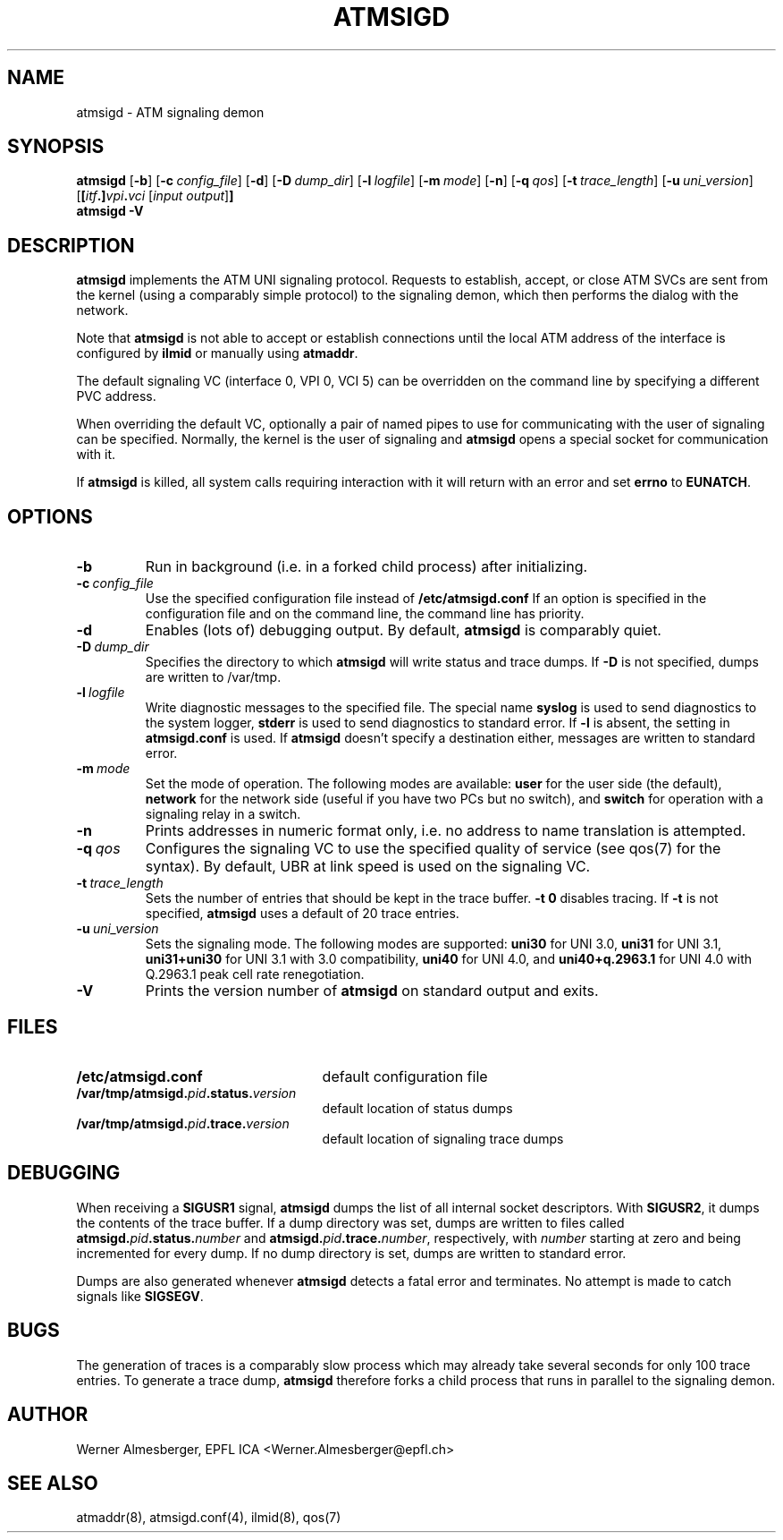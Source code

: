 .TH ATMSIGD 8 "April 26, 2000" "Linux" "Maintenance Commands"
.SH NAME
atmsigd \- ATM signaling demon
.SH SYNOPSIS
.B atmsigd
.RB [ \-b ]
.RB [ \-c\ \fIconfig_file\fP ]
.RB [ \-d ]
.RB [ \-D\ \fIdump_dir\fP ]
.RB [ \-l\ \fIlogfile\fP ]
.RB [ \-m\ \fImode\fP ]
.RB [ \-n ]
.RB [ \-q\ \fIqos\fP ]
.RB [ \-t\ \fItrace_length\fP ]
.RB [ \-u\ \fIuni_version\fP ]
.RB [ [\fIitf\fP.]\fIvpi\fP.\fIvci\fP
.RB [ \fIinput\ output\fP ] ]
.br
.B atmsigd
.B \-V
.SH DESCRIPTION
\fBatmsigd\fP implements the ATM UNI signaling protocol. Requests to
establish, accept, or close ATM SVCs are sent from the kernel (using a
comparably simple protocol) to the signaling demon, which then performs
the dialog with the network.
.P
Note that \fBatmsigd\fP is not able to accept or establish connections
until the local ATM address of the interface is configured by \fBilmid\fP
or manually using \fBatmaddr\fP.
.P
The default signaling VC (interface 0, VPI 0, VCI 5) can be overridden on
the command line by specifying a different PVC address.
.P
When overriding the default VC, optionally a pair of named pipes to use for
communicating with the user of signaling can be specified. Normally, the
kernel is the user of signaling and \fBatmsigd\fP opens a special socket for
communication with it.
.P
If \fBatmsigd\fP is killed, all system calls requiring interaction with it
will return with an error and set \fBerrno\fP to \fBEUNATCH\fP.
.SH OPTIONS
.IP \fB\-b\fP
Run in background (i.e. in a forked child process) after initializing.
.IP \fB\-c\ \fIconfig_file\fP
Use the specified configuration file instead of \fB/etc/atmsigd.conf\fP
If an option is specified in the configuration file and on the command
line, the command line has priority.
.IP \fB\-d\fP
Enables (lots of) debugging output. By default, \fBatmsigd\fP is comparably
quiet.
.IP \fB\-D\ \fIdump_dir\fP
Specifies the directory to which \fBatmsigd\fP will write status and trace
dumps. If \fB\-D\fP is not specified, dumps are written to /var/tmp.
.IP \fB\-l\ \fIlogfile\fP
Write diagnostic messages to the specified file. The special name
\fBsyslog\fP is used to send diagnostics to the system logger, \fBstderr\fP
is used to send diagnostics to standard error. If \fB\-l\fP is absent, the
setting in \fBatmsigd.conf\fP is used. If \fBatmsigd\fP doesn't specify a
destination either, messages are written to standard error.
.IP \fB\-m\ \fImode\fP
Set the mode of operation. The following modes are available: \fBuser\fP for
the user side (the default), \fBnetwork\fP for the network side (useful if you
have two PCs but no switch), and \fBswitch\fP for operation with a signaling
relay in a switch.
.IP \fB\-n\fP
Prints addresses in numeric format only, i.e. no address to name translation
is attempted.
.IP \fB\-q\ \fIqos\fP
Configures the signaling VC to use the specified quality of service (see
qos(7) for the syntax).
By default, UBR at link speed is used on the signaling VC.
.IP \fB\-t\ \fItrace_length\fP
Sets the number of entries that should be kept in the trace buffer.
\fB\-t 0\fP disables tracing. If \fB\-t\fP is not specified, \fBatmsigd\fP
uses a default of 20 trace entries.
.IP \fB\-u\ \fIuni_version\fP
Sets the signaling mode. The following modes are supported: \fBuni30\fP for
UNI 3.0, \fBuni31\fP for UNI 3.1, \fBuni31+uni30\fP for UNI 3.1 with 3.0
compatibility, \fBuni40\fP for UNI 4.0, and \fBuni40+q.2963.1\fP for UNI 4.0
with Q.2963.1 peak cell rate renegotiation.
.IP \fB\-V\fP
Prints the version number of \fBatmsigd\fP on standard output and exits.
.SH FILES
.PD 0
.TP 25
.B /etc/atmsigd.conf
default configuration file
.TP 25
.B /var/tmp/atmsigd.\fIpid\fB.status.\fIversion\fP
default location of status dumps
.TP 25
.B /var/tmp/atmsigd.\fIpid\fB.trace.\fIversion\fP
default location of signaling trace dumps
.PD
.SH DEBUGGING
When receiving a \fBSIGUSR1\fP signal, \fBatmsigd\fP dumps the list of all
internal socket descriptors. With \fBSIGUSR2\fP, it dumps the contents of
the trace buffer. If a dump directory was set, dumps are written to files
called \fBatmsigd.\fP\fIpid\fP\fB.status.\fP\fInumber\fP and
\fBatmsigd.\fP\fIpid\fP\fB.trace.\fP\fInumber\fP, respectively, with
\fInumber\fP
starting at zero and being incremented for every dump. If no dump directory
is set, dumps are written to standard error.
.P
Dumps are also generated whenever \fBatmsigd\fP detects a fatal error and
terminates. No attempt is made to catch signals like \fBSIGSEGV\fP.
.SH BUGS
The generation of traces is a comparably slow
process which may already take several seconds for only 100 trace entries.
To generate a trace dump, \fBatmsigd\fP therefore forks a child process that
runs in parallel to the signaling demon.
.SH AUTHOR
Werner Almesberger, EPFL ICA <Werner.Almesberger@epfl.ch>
.SH "SEE ALSO"
atmaddr(8), atmsigd.conf(4), ilmid(8), qos(7)
.\"{{{}}}
